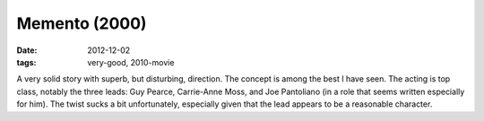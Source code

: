 Memento (2000)
==============

:date: 2012-12-02
:tags: very-good, 2010-movie



A very solid story with superb, but disturbing, direction. The concept
is among the best I have seen. The acting is top class, notably
the three leads: Guy Pearce, Carrie-Anne Moss, and Joe Pantoliano (in a
role that seems written especially for him). The twist sucks a bit
unfortunately, especially given that the lead appears to be a reasonable
character.
